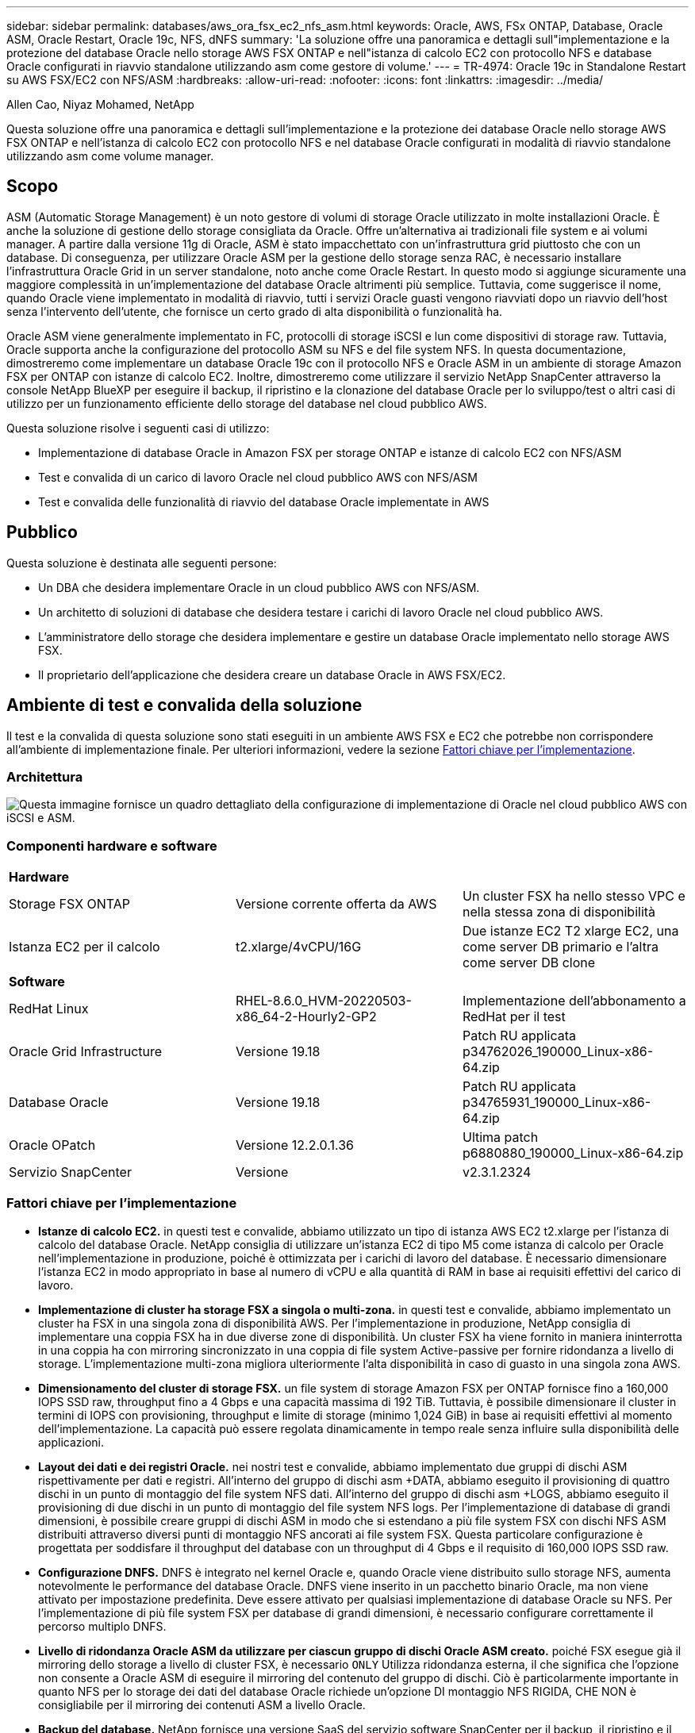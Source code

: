 ---
sidebar: sidebar 
permalink: databases/aws_ora_fsx_ec2_nfs_asm.html 
keywords: Oracle, AWS, FSx ONTAP, Database, Oracle ASM, Oracle Restart, Oracle 19c, NFS, dNFS 
summary: 'La soluzione offre una panoramica e dettagli sull"implementazione e la protezione del database Oracle nello storage AWS FSX ONTAP e nell"istanza di calcolo EC2 con protocollo NFS e database Oracle configurati in riavvio standalone utilizzando asm come gestore di volume.' 
---
= TR-4974: Oracle 19c in Standalone Restart su AWS FSX/EC2 con NFS/ASM
:hardbreaks:
:allow-uri-read: 
:nofooter: 
:icons: font
:linkattrs: 
:imagesdir: ../media/


Allen Cao, Niyaz Mohamed, NetApp

[role="lead"]
Questa soluzione offre una panoramica e dettagli sull'implementazione e la protezione dei database Oracle nello storage AWS FSX ONTAP e nell'istanza di calcolo EC2 con protocollo NFS e nel database Oracle configurati in modalità di riavvio standalone utilizzando asm come volume manager.



== Scopo

ASM (Automatic Storage Management) è un noto gestore di volumi di storage Oracle utilizzato in molte installazioni Oracle. È anche la soluzione di gestione dello storage consigliata da Oracle. Offre un'alternativa ai tradizionali file system e ai volumi manager. A partire dalla versione 11g di Oracle, ASM è stato impacchettato con un'infrastruttura grid piuttosto che con un database. Di conseguenza, per utilizzare Oracle ASM per la gestione dello storage senza RAC, è necessario installare l'infrastruttura Oracle Grid in un server standalone, noto anche come Oracle Restart. In questo modo si aggiunge sicuramente una maggiore complessità in un'implementazione del database Oracle altrimenti più semplice. Tuttavia, come suggerisce il nome, quando Oracle viene implementato in modalità di riavvio, tutti i servizi Oracle guasti vengono riavviati dopo un riavvio dell'host senza l'intervento dell'utente, che fornisce un certo grado di alta disponibilità o funzionalità ha.

Oracle ASM viene generalmente implementato in FC, protocolli di storage iSCSI e lun come dispositivi di storage raw. Tuttavia, Oracle supporta anche la configurazione del protocollo ASM su NFS e del file system NFS. In questa documentazione, dimostreremo come implementare un database Oracle 19c con il protocollo NFS e Oracle ASM in un ambiente di storage Amazon FSX per ONTAP con istanze di calcolo EC2. Inoltre, dimostreremo come utilizzare il servizio NetApp SnapCenter attraverso la console NetApp BlueXP per eseguire il backup, il ripristino e la clonazione del database Oracle per lo sviluppo/test o altri casi di utilizzo per un funzionamento efficiente dello storage del database nel cloud pubblico AWS.

Questa soluzione risolve i seguenti casi di utilizzo:

* Implementazione di database Oracle in Amazon FSX per storage ONTAP e istanze di calcolo EC2 con NFS/ASM
* Test e convalida di un carico di lavoro Oracle nel cloud pubblico AWS con NFS/ASM
* Test e convalida delle funzionalità di riavvio del database Oracle implementate in AWS




== Pubblico

Questa soluzione è destinata alle seguenti persone:

* Un DBA che desidera implementare Oracle in un cloud pubblico AWS con NFS/ASM.
* Un architetto di soluzioni di database che desidera testare i carichi di lavoro Oracle nel cloud pubblico AWS.
* L'amministratore dello storage che desidera implementare e gestire un database Oracle implementato nello storage AWS FSX.
* Il proprietario dell'applicazione che desidera creare un database Oracle in AWS FSX/EC2.




== Ambiente di test e convalida della soluzione

Il test e la convalida di questa soluzione sono stati eseguiti in un ambiente AWS FSX e EC2 che potrebbe non corrispondere all'ambiente di implementazione finale. Per ulteriori informazioni, vedere la sezione <<Fattori chiave per l'implementazione>>.



=== Architettura

image:aws_ora_fsx_ec2_nfs_asm_architecture.png["Questa immagine fornisce un quadro dettagliato della configurazione di implementazione di Oracle nel cloud pubblico AWS con iSCSI e ASM."]



=== Componenti hardware e software

[cols="33%, 33%, 33%"]
|===


3+| *Hardware* 


| Storage FSX ONTAP | Versione corrente offerta da AWS | Un cluster FSX ha nello stesso VPC e nella stessa zona di disponibilità 


| Istanza EC2 per il calcolo | t2.xlarge/4vCPU/16G | Due istanze EC2 T2 xlarge EC2, una come server DB primario e l'altra come server DB clone 


3+| *Software* 


| RedHat Linux | RHEL-8.6.0_HVM-20220503-x86_64-2-Hourly2-GP2 | Implementazione dell'abbonamento a RedHat per il test 


| Oracle Grid Infrastructure | Versione 19.18 | Patch RU applicata p34762026_190000_Linux-x86-64.zip 


| Database Oracle | Versione 19.18 | Patch RU applicata p34765931_190000_Linux-x86-64.zip 


| Oracle OPatch | Versione 12.2.0.1.36 | Ultima patch p6880880_190000_Linux-x86-64.zip 


| Servizio SnapCenter | Versione | v2.3.1.2324 
|===


=== Fattori chiave per l'implementazione

* *Istanze di calcolo EC2.* in questi test e convalide, abbiamo utilizzato un tipo di istanza AWS EC2 t2.xlarge per l'istanza di calcolo del database Oracle. NetApp consiglia di utilizzare un'istanza EC2 di tipo M5 come istanza di calcolo per Oracle nell'implementazione in produzione, poiché è ottimizzata per i carichi di lavoro del database. È necessario dimensionare l'istanza EC2 in modo appropriato in base al numero di vCPU e alla quantità di RAM in base ai requisiti effettivi del carico di lavoro.
* *Implementazione di cluster ha storage FSX a singola o multi-zona.* in questi test e convalide, abbiamo implementato un cluster ha FSX in una singola zona di disponibilità AWS. Per l'implementazione in produzione, NetApp consiglia di implementare una coppia FSX ha in due diverse zone di disponibilità. Un cluster FSX ha viene fornito in maniera ininterrotta in una coppia ha con mirroring sincronizzato in una coppia di file system Active-passive per fornire ridondanza a livello di storage. L'implementazione multi-zona migliora ulteriormente l'alta disponibilità in caso di guasto in una singola zona AWS.
* *Dimensionamento del cluster di storage FSX.* un file system di storage Amazon FSX per ONTAP fornisce fino a 160,000 IOPS SSD raw, throughput fino a 4 Gbps e una capacità massima di 192 TiB. Tuttavia, è possibile dimensionare il cluster in termini di IOPS con provisioning, throughput e limite di storage (minimo 1,024 GiB) in base ai requisiti effettivi al momento dell'implementazione. La capacità può essere regolata dinamicamente in tempo reale senza influire sulla disponibilità delle applicazioni.
* *Layout dei dati e dei registri Oracle.* nei nostri test e convalide, abbiamo implementato due gruppi di dischi ASM rispettivamente per dati e registri. All'interno del gruppo di dischi asm +DATA, abbiamo eseguito il provisioning di quattro dischi in un punto di montaggio del file system NFS dati. All'interno del gruppo di dischi asm +LOGS, abbiamo eseguito il provisioning di due dischi in un punto di montaggio del file system NFS logs. Per l'implementazione di database di grandi dimensioni, è possibile creare gruppi di dischi ASM in modo che si estendano a più file system FSX con dischi NFS ASM distribuiti attraverso diversi punti di montaggio NFS ancorati ai file system FSX. Questa particolare configurazione è progettata per soddisfare il throughput del database con un throughput di 4 Gbps e il requisito di 160,000 IOPS SSD raw.
* *Configurazione DNFS.* DNFS è integrato nel kernel Oracle e, quando Oracle viene distribuito sullo storage NFS, aumenta notevolmente le performance del database Oracle. DNFS viene inserito in un pacchetto binario Oracle, ma non viene attivato per impostazione predefinita. Deve essere attivato per qualsiasi implementazione di database Oracle su NFS. Per l'implementazione di più file system FSX per database di grandi dimensioni, è necessario configurare correttamente il percorso multiplo DNFS.
* *Livello di ridondanza Oracle ASM da utilizzare per ciascun gruppo di dischi Oracle ASM creato.* poiché FSX esegue già il mirroring dello storage a livello di cluster FSX, è necessario `ONLY` Utilizza ridondanza esterna, il che significa che l'opzione non consente a Oracle ASM di eseguire il mirroring del contenuto del gruppo di dischi. Ciò è particolarmente importante in quanto NFS per lo storage dei dati del database Oracle richiede un'opzione DI montaggio NFS RIGIDA, CHE NON è consigliabile per il mirroring dei contenuti ASM a livello Oracle.
* *Backup del database.* NetApp fornisce una versione SaaS del servizio software SnapCenter per il backup, il ripristino e il cloning del database nel cloud, disponibile tramite l'interfaccia utente della console NetApp BlueXP. NetApp consiglia di implementare un servizio di questo tipo per ottenere backup snapshot rapidi (in meno di un minuto), ripristino rapido (in pochi minuti) del database e cloning del database.




== Implementazione della soluzione

La sezione seguente fornisce le procedure di implementazione passo-passo.



=== Prerequisiti per l'implementazione

[%collapsible]
====
L'implementazione richiede i seguenti prerequisiti.

. È stato impostato un account AWS e sono stati creati i segmenti VPC e di rete necessari all'interno dell'account AWS.
. Dalla console AWS EC2, è necessario implementare due istanze EC2 Linux, una come server Oracle DB primario e un server DB di destinazione clone alternativo opzionale. Per ulteriori informazioni sulla configurazione dell'ambiente, vedere il diagramma dell'architettura nella sezione precedente. Esaminare anche il link:https://docs.aws.amazon.com/AWSEC2/latest/UserGuide/concepts.html["Guida utente per istanze Linux"^] per ulteriori informazioni.
. Dalla console AWS EC2, implementare Amazon FSX per cluster ha di storage ONTAP per ospitare i volumi di database Oracle. Se non si ha familiarità con l'implementazione dello storage FSX, consultare la documentazione link:https://docs.aws.amazon.com/fsx/latest/ONTAPGuide/creating-file-systems.html["Creazione di FSX per file system ONTAP"^] per istruzioni dettagliate.
. I passaggi 2 e 3 possono essere eseguiti utilizzando il seguente toolkit di automazione Terraform, che crea un'istanza EC2 denominata `ora_01` E un file system FSX denominato `fsx_01`. Prima dell'esecuzione, rivedere attentamente le istruzioni e modificare le variabili in base all'ambiente in uso.
+
....
git clone https://github.com/NetApp-Automation/na_aws_fsx_ec2_deploy.git
....



NOTE: Assicurarsi di aver allocato almeno 50 G nel volume root dell'istanza EC2 per avere spazio sufficiente per la fase dei file di installazione Oracle.

====


=== Configurazione del kernel dell'istanza EC2

[%collapsible]
====
Con i prerequisiti forniti, accedere all'istanza EC2 come ec2-user e sudo to root user per configurare il kernel Linux per l'installazione di Oracle.

. Creare una directory di staging `/tmp/archive` e impostare `777` permesso.
+
....
mkdir /tmp/archive

chmod 777 /tmp/archive
....
. Scaricare e preparare i file di installazione binari Oracle e gli altri file rpm richiesti su `/tmp/archive` directory.
+
Consultare il seguente elenco di file di installazione da indicare in `/tmp/archive` Sull'istanza EC2.

+
....
[ec2-user@ip-172-30-15-58 ~]$ ls -l /tmp/archive
total 10537316
-rw-rw-r--. 1 ec2-user ec2-user      19112 Mar 21 15:57 compat-libcap1-1.10-7.el7.x86_64.rpm
-rw-rw-r--  1 ec2-user ec2-user 3059705302 Mar 21 22:01 LINUX.X64_193000_db_home.zip
-rw-rw-r--  1 ec2-user ec2-user 2889184573 Mar 21 21:09 LINUX.X64_193000_grid_home.zip
-rw-rw-r--. 1 ec2-user ec2-user     589145 Mar 21 15:56 netapp_linux_unified_host_utilities-7-1.x86_64.rpm
-rw-rw-r--. 1 ec2-user ec2-user      31828 Mar 21 15:55 oracle-database-preinstall-19c-1.0-2.el8.x86_64.rpm
-rw-rw-r--  1 ec2-user ec2-user 2872741741 Mar 21 22:31 p34762026_190000_Linux-x86-64.zip
-rw-rw-r--  1 ec2-user ec2-user 1843577895 Mar 21 22:32 p34765931_190000_Linux-x86-64.zip
-rw-rw-r--  1 ec2-user ec2-user  124347218 Mar 21 22:33 p6880880_190000_Linux-x86-64.zip
-rw-r--r--  1 ec2-user ec2-user     257136 Mar 22 16:25 policycoreutils-python-utils-2.9-9.el8.noarch.rpm
....
. Installare Oracle 19c preinstallare RPM, che soddisfa la maggior parte dei requisiti di configurazione del kernel.
+
....
yum install /tmp/archive/oracle-database-preinstall-19c-1.0-2.el8.x86_64.rpm
....
. Scaricare e installare il file mancante `compat-libcap1` In Linux 8.
+
....
yum install /tmp/archive/compat-libcap1-1.10-7.el7.x86_64.rpm
....
. Da NetApp, scaricare e installare le utility host di NetApp.
+
....
yum install /tmp/archive/netapp_linux_unified_host_utilities-7-1.x86_64.rpm
....
. Installare `policycoreutils-python-utils`, Non disponibile nell'istanza EC2.
+
....
yum install /tmp/archive/policycoreutils-python-utils-2.9-9.el8.noarch.rpm
....
. Installare la versione 1.8 di JDK aperta.
+
....
yum install java-1.8.0-openjdk.x86_64
....
. Installare nfs-utils.
+
....
yum install nfs-utils
....
. Disattiva gli hugepage trasparenti nel sistema corrente.
+
....
echo never > /sys/kernel/mm/transparent_hugepage/enabled
echo never > /sys/kernel/mm/transparent_hugepage/defrag
....
+
Aggiungere le seguenti righe in `/etc/rc.local` per disattivare `transparent_hugepage` dopo il riavvio:

+
....
  # Disable transparent hugepages
          if test -f /sys/kernel/mm/transparent_hugepage/enabled; then
            echo never > /sys/kernel/mm/transparent_hugepage/enabled
          fi
          if test -f /sys/kernel/mm/transparent_hugepage/defrag; then
            echo never > /sys/kernel/mm/transparent_hugepage/defrag
          fi
....
. Disattiva selinux cambiando `SELINUX=enforcing` a. `SELINUX=disabled`. Per rendere effettiva la modifica, è necessario riavviare l'host.
+
....
vi /etc/sysconfig/selinux
....
. Aggiungere le seguenti righe a. `limit.conf` per impostare il limite del descrittore di file e la dimensione dello stack senza virgolette `" "`.
+
....
vi /etc/security/limits.conf
  "*               hard    nofile          65536"
  "*               soft    stack           10240"
....
. Aggiungere spazio di swap all'istanza EC2 seguendo questa istruzione: link:https://aws.amazon.com/premiumsupport/knowledge-center/ec2-memory-swap-file/["Come si alloca la memoria per lavorare come spazio di swap in un'istanza Amazon EC2 utilizzando un file di swap?"^] La quantità esatta di spazio da aggiungere dipende dalle dimensioni della RAM fino a 16 G.
. Aggiungere il gruppo ASM da utilizzare per il gruppo sysasm asm
+
....
groupadd asm
....
. Modificare l'utente oracle per aggiungere ASM come gruppo secondario (l'utente oracle dovrebbe essere stato creato dopo l'installazione di RPM preinstallata da Oracle).
+
....
usermod -a -G asm oracle
....
. Riavviare l'istanza EC2.


====


=== Provisioning ed esportazione di volumi NFS da montare sull'host dell'istanza EC2

[%collapsible]
====
Provisioning di tre volumi dalla riga di comando tramite login al cluster FSX tramite ssh come utente fsxadmin con IP di gestione del cluster FSX per ospitare file binari, dati e log del database Oracle.

. Accedere al cluster FSX tramite SSH come utente fsxadmin.
+
....
ssh fsxadmin@172.30.15.53
....
. Eseguire il seguente comando per creare un volume per il binario Oracle.
+
....
vol create -volume ora_01_biny -aggregate aggr1 -size 50G -state online  -type RW -junction-path /ora_01_biny -snapshot-policy none -tiering-policy snapshot-only
....
. Eseguire il seguente comando per creare un volume per i dati Oracle.
+
....
vol create -volume ora_01_data -aggregate aggr1 -size 100G -state online  -type RW -junction-path /ora_01_data -snapshot-policy none -tiering-policy snapshot-only
....
. Eseguire il seguente comando per creare un volume per i registri Oracle.
+
....
vol create -volume ora_01_logs -aggregate aggr1 -size 100G -state online  -type RW -junction-path /ora_01_logs -snapshot-policy none -tiering-policy snapshot-only
....
. Convalidare i volumi DB creati.
+
....
vol show
....
+
Si prevede che ciò restituisca:

+
....
FsxId02ad7bf3476b741df::> vol show
  (vol show)
FsxId06c3c8b2a7bd56458::> vol show
Vserver   Volume       Aggregate    State      Type       Size  Available Used%
--------- ------------ ------------ ---------- ---- ---------- ---------- -----
svm_ora   ora_01_biny  aggr1        online     RW         50GB    47.50GB    0%
svm_ora   ora_01_data  aggr1        online     RW        100GB    95.00GB    0%
svm_ora   ora_01_logs  aggr1        online     RW        100GB    95.00GB    0%
svm_ora   svm_ora_root aggr1        online     RW          1GB    972.1MB    0%
4 entries were displayed.
....


====


=== Configurazione dello storage del database

[%collapsible]
====
A questo punto, importare e configurare lo storage FSX per l'infrastruttura grid Oracle e l'installazione del database sull'host dell'istanza EC2.

. Accedere all'istanza EC2 tramite SSH come ec2-user con la chiave SSH e l'indirizzo IP dell'istanza EC2.
+
....
ssh -i ora_01.pem ec2-user@172.30.15.58
....
. Creare la directory /u01 per montare il file system binario Oracle
+
....
sudo mkdir /u01
....
. Montare il volume binario su `/u01`, Modificato con l'indirizzo IP LIF NFS FSX. Se hai implementato il cluster FSX tramite il toolkit di automazione NetApp, l'indirizzo IP lif NFS del server di storage virtuale FSX verrà elencato nell'output alla fine dell'esecuzione del provisioning delle risorse. In caso contrario, può essere recuperato dall'interfaccia utente della console AWS FSX.
+
....
sudo mount -t nfs 172.30.15.19:/ora_01_biny /u01 -o rw,bg,hard,vers=3,proto=tcp,timeo=600,rsize=65536,wsize=65536
....
. Cambiare `/u01` Montare la proprietà dei punti all'utente Oracle e al gruppo primario associato.
+
....
sudo chown oracle:oinstall /u01
....
. Creare la directory /oradata per montare il file system di dati Oracle
+
....
sudo mkdir /oradata
....
. Montare il volume di dati su `/oradata`, Modificato con l'indirizzo IP LIF NFS FSX
+
....
sudo mount -t nfs 172.30.15.19:/ora_01_data /oradata -o rw,bg,hard,vers=3,proto=tcp,timeo=600,rsize=65536,wsize=65536
....
. Cambiare `/oradata` Montare la proprietà dei punti all'utente Oracle e al gruppo primario associato.
+
....
sudo chown oracle:oinstall /oradata
....
. Creare la directory /oralogs per montare il file system Oracle logs
+
....
sudo mkdir /oralogs
....
. Montare il volume di log su `/oralogs`, Modificato con l'indirizzo IP LIF NFS FSX
+
....
sudo mount -t nfs 172.30.15.19:/ora_01_logs /oralogs -o rw,bg,hard,vers=3,proto=tcp,timeo=600,rsize=65536,wsize=65536
....
. Cambiare `/oralogs` Montare la proprietà dei punti all'utente Oracle e al gruppo primario associato.
+
....
sudo chown oracle:oinstall /oralogs
....
. Aggiungere un punto di montaggio a. `/etc/fstab`.
+
....
sudo vi /etc/fstab
....
+
Aggiungere la seguente riga.

+
....
172.30.15.19:/ora_01_biny       /u01            nfs     rw,bg,hard,vers=3,proto=tcp,timeo=600,rsize=65536,wsize=65536   0       0
172.30.15.19:/ora_01_data       /oradata        nfs     rw,bg,hard,vers=3,proto=tcp,timeo=600,rsize=65536,wsize=65536   0       0
172.30.15.19:/ora_01_logs       /oralogs        nfs     rw,bg,hard,vers=3,proto=tcp,timeo=600,rsize=65536,wsize=65536   0       0

....
. sudo per l'utente oracle, creare cartelle asm per memorizzare i file di disco asm
+
....
sudo su
su - oracle
mkdir /oradata/asm
mkdir /oralogs/asm
....
. In qualità di utente oracle, creare file di dischi dati asm e modificare il numero in modo che corrisponda alle dimensioni del disco con le dimensioni del blocco.
+
....
dd if=/dev/zero of=/oradata/asm/nfs_data_disk01 bs=1M count=20480 oflag=direct
dd if=/dev/zero of=/oradata/asm/nfs_data_disk02 bs=1M count=20480 oflag=direct
dd if=/dev/zero of=/oradata/asm/nfs_data_disk03 bs=1M count=20480 oflag=direct
dd if=/dev/zero of=/oradata/asm/nfs_data_disk04 bs=1M count=20480 oflag=direct
....
. Come utente root, modificare l'autorizzazione del file del disco dati su 640
+
....
chmod 640 /oradata/asm/*
....
. IN QUALITÀ di utente oracle, creare file di dischi di log asm, modificarli in Conteggio in modo che corrispondano alle dimensioni del disco con le dimensioni del blocco.
+
....
dd if=/dev/zero of=/oralogs/asm/nfs_logs_disk01 bs=1M count=40960 oflag=direct
dd if=/dev/zero of=/oralogs/asm/nfs_logs_disk02 bs=1M count=40960 oflag=direct
....
. In qualità di utente root, modificare l'autorizzazione del file del disco di log in 640
+
....
chmod 640 /oralogs/asm/*
....
. Riavviare l'host dell'istanza EC2.


====


=== Installazione dell'infrastruttura grid Oracle

[%collapsible]
====
. Accedere all'istanza EC2 come ec2-user tramite SSH e abilitare l'autenticazione della password senza commenti `PasswordAuthentication yes` e poi commentando `PasswordAuthentication no`.
+
....
sudo vi /etc/ssh/sshd_config
....
. Riavviare il servizio sshd.
+
....
sudo systemctl restart sshd
....
. Reimpostare la password utente Oracle.
+
....
sudo passwd oracle
....
. Accedere come utente proprietario del software Oracle Restart (oracle). Creare una directory Oracle come segue:
+
....
mkdir -p /u01/app/oracle
mkdir -p /u01/app/oraInventory
....
. Modificare l'impostazione delle autorizzazioni per la directory.
+
....
chmod -R 775 /u01/app
....
. Creare una home directory grid e modificarla.
+
....
mkdir -p /u01/app/oracle/product/19.0.0/grid
cd /u01/app/oracle/product/19.0.0/grid
....
. Decomprimere i file di installazione della griglia.
+
....
unzip -q /tmp/archive/LINUX.X64_193000_grid_home.zip
....
. Dalla pagina iniziale della griglia, eliminare `OPatch` directory.
+
....
rm -rf OPatch
....
. Dalla pagina iniziale della griglia, copia `p6880880_190000_Linux-x86-64.zip` a grid_home, quindi decomprimerlo.
+
....
cp /tmp/archive/p6880880_190000_Linux-x86-64.zip .
unzip p6880880_190000_Linux-x86-64.zip
....
. Da Grid home, revisionare `cv/admin/cvu_config`, annullare il commento e sostituire `CV_ASSUME_DISTID=OEL5` con `CV_ASSUME_DISTID=OL7`.
+
....
vi cv/admin/cvu_config
....
. Preparare un `gridsetup.rsp` file per l'installazione automatica e inserire il file rsp in `/tmp/archive` directory. Il file rsp deve riguardare le sezioni A, B e G con le seguenti informazioni:
+
....
INVENTORY_LOCATION=/u01/app/oraInventory
oracle.install.option=HA_CONFIG
ORACLE_BASE=/u01/app/oracle
oracle.install.asm.OSDBA=dba
oracle.install.asm.OSOPER=oper
oracle.install.asm.OSASM=asm
oracle.install.asm.SYSASMPassword="SetPWD"
oracle.install.asm.diskGroup.name=DATA
oracle.install.asm.diskGroup.redundancy=EXTERNAL
oracle.install.asm.diskGroup.AUSize=4
oracle.install.asm.diskGroup.disks=/oradata/asm/*,/oralogs/asm/*
oracle.install.asm.diskGroup.diskDiscoveryString=/oradata/asm/nfs_data_disk01,/oradata/asm/nfs_data_disk02,/oradata/asm/nfs_data_disk03,/oradata/asm/nfs_data_disk04
oracle.install.asm.monitorPassword="SetPWD"
oracle.install.asm.configureAFD=false
....
. Accedere all'istanza EC2 come utente root.
. Installare `cvuqdisk-1.0.10-1.rpm`.
+
....
rpm -ivh /u01/app/oracle/product/19.0.0/grid/cv/rpm/cvuqdisk-1.0.10-1.rpm
....
. Accedere all'istanza EC2 come utente Oracle ed estrarre la patch in `/tmp/archive` cartella.
+
....
unzip p34762026_190000_Linux-x86-64.zip
....
. Da Grid home /u01/app/oracle/product/19.0.0/grid e in qualità di utente oracle, avviare `gridSetup.sh` per l'installazione dell'infrastruttura grid.
+
....
 ./gridSetup.sh -applyRU /tmp/archive/34762026/ -silent -responseFile /tmp/archive/gridsetup.rsp
....
+
Ignorare gli avvisi relativi ai gruppi errati per l'infrastruttura grid. Stiamo utilizzando un singolo utente Oracle per gestire Oracle Restart, quindi questo è previsto.

. Come utente root, eseguire i seguenti script:
+
....
/u01/app/oraInventory/orainstRoot.sh

/u01/app/oracle/product/19.0.0/grid/root.sh
....
. In qualità di utente Oracle, eseguire il seguente comando per completare la configurazione:
+
....
/u01/app/oracle/product/19.0.0/grid/gridSetup.sh -executeConfigTools -responseFile /tmp/archive/gridsetup.rsp -silent
....
. In qualità di utente Oracle, creare il gruppo di dischi DEI LOG.
+
....
bin/asmca -silent -sysAsmPassword 'yourPWD' -asmsnmpPassword 'yourPWD' -createDiskGroup -diskGroupName LOGS -disk '/oralogs/asm/nfs_logs_disk*' -redundancy EXTERNAL -au_size 4
....
. In qualità di utente Oracle, convalidare i servizi Grid dopo la configurazione dell'installazione.
+
....
bin/crsctl stat res -t
+
Name                Target  State        Server                   State details
Local Resources
ora.DATA.dg         ONLINE  ONLINE       ip-172-30-15-58          STABLE
ora.LISTENER.lsnr   ONLINE  ONLINE       ip-172-30-15-58          STABLE
ora.LOGS.dg         ONLINE  ONLINE       ip-172-30-15-58          STABLE
ora.asm             ONLINE  ONLINE       ip-172-30-15-58          Started,STABLE
ora.ons             OFFLINE OFFLINE      ip-172-30-15-58          STABLE
Cluster Resources
ora.cssd            ONLINE  ONLINE       ip-172-30-15-58          STABLE
ora.diskmon         OFFLINE OFFLINE                               STABLE
ora.driver.afd      ONLINE  ONLINE       ip-172-30-15-58          STABLE
ora.evmd            ONLINE  ONLINE       ip-172-30-15-58          STABLE
....


====


=== Installazione del database Oracle

[%collapsible]
====
. Accedere come utente Oracle e annullare l'impostazione `$ORACLE_HOME` e. `$ORACLE_SID` se è impostato.
+
....
unset ORACLE_HOME
unset ORACLE_SID
....
. Creare la home directory Oracle DB e modificarla.
+
....
mkdir /u01/app/oracle/product/19.0.0/db1
cd /u01/app/oracle/product/19.0.0/db1
....
. Decomprimere i file di installazione di Oracle DB.
+
....
unzip -q /tmp/archive/LINUX.X64_193000_db_home.zip
....
. Dalla home page del database, eliminare `OPatch` directory.
+
....
rm -rf OPatch
....
. Da DB home, copia `p6880880_190000_Linux-x86-64.zip` a. `grid_home`e quindi decomprimerlo.
+
....
cp /tmp/archive/p6880880_190000_Linux-x86-64.zip .
unzip p6880880_190000_Linux-x86-64.zip
....
. Da DB home, revisionare `cv/admin/cvu_config`, e rimuovere i commenti e sostituire `CV_ASSUME_DISTID=OEL5` con `CV_ASSUME_DISTID=OL7`.
+
....
vi cv/admin/cvu_config
....
. Dal `/tmp/archive` Decomprimere la patch DB 19.18 RU.
+
....
unzip p34765931_190000_Linux-x86-64.zip
....
. Preparare il file rsp di installazione automatica del DB in `/tmp/archive/dbinstall.rsp` directory con i seguenti valori:
+
....
oracle.install.option=INSTALL_DB_SWONLY
UNIX_GROUP_NAME=oinstall
INVENTORY_LOCATION=/u01/app/oraInventory
ORACLE_HOME=/u01/app/oracle/product/19.0.0/db1
ORACLE_BASE=/u01/app/oracle
oracle.install.db.InstallEdition=EE
oracle.install.db.OSDBA_GROUP=dba
oracle.install.db.OSOPER_GROUP=oper
oracle.install.db.OSBACKUPDBA_GROUP=oper
oracle.install.db.OSDGDBA_GROUP=dba
oracle.install.db.OSKMDBA_GROUP=dba
oracle.install.db.OSRACDBA_GROUP=dba
oracle.install.db.rootconfig.executeRootScript=false
....
. Da db1 home /u01/app/oracle/product/19.0.0/db1, eseguire l'installazione automatica del DB solo software.
+
....
 ./runInstaller -applyRU /tmp/archive/34765931/ -silent -ignorePrereqFailure -responseFile /tmp/archive/dbinstall.rsp
....
. Come utente root, eseguire `root.sh` script dopo l'installazione solo software.
+
....
/u01/app/oracle/product/19.0.0/db1/root.sh
....
. In qualità di utente Oracle, creare il `dbca.rsp` file con le seguenti voci:
+
....
gdbName=db1.demo.netapp.com
sid=db1
createAsContainerDatabase=true
numberOfPDBs=3
pdbName=db1_pdb
useLocalUndoForPDBs=true
pdbAdminPassword="yourPWD"
templateName=General_Purpose.dbc
sysPassword="yourPWD"
systemPassword="yourPWD"
dbsnmpPassword="yourPWD"
storageType=ASM
diskGroupName=DATA
characterSet=AL32UTF8
nationalCharacterSet=AL16UTF16
listeners=LISTENER
databaseType=MULTIPURPOSE
automaticMemoryManagement=false
totalMemory=8192
....
+

NOTE: Impostare la memoria totale in base alla memoria disponibile nell'host dell'istanza EC2. Oracle alloca il 75% di `totalMemory` Alla SGA dell'istanza del DB o alla cache del buffer.

. In qualità di utente Oracle, Lauch DB Creation with dbca.
+
....
bin/dbca -silent -createDatabase -responseFile /tmp/archive/dbca.rsp

output:
Prepare for db operation
7% complete
Registering database with Oracle Restart
11% complete
Copying database files
33% complete
Creating and starting Oracle instance
35% complete
38% complete
42% complete
45% complete
48% complete
Completing Database Creation
53% complete
55% complete
56% complete
Creating Pluggable Databases
60% complete
64% complete
69% complete
78% complete
Executing Post Configuration Actions
100% complete
Database creation complete. For details check the logfiles at:
 /u01/app/oracle/cfgtoollogs/dbca/db1.
Database Information:
Global Database Name:db1.demo.netapp.com
System Identifier(SID):db1
Look at the log file "/u01/app/oracle/cfgtoollogs/dbca/db1/db1.log" for further details.
....
. In qualità di utente Oracle, convalidare i servizi Oracle Restart ha dopo la creazione del DB.
+
....
[oracle@ip-172-30-15-58 db1]$ ../grid/bin/crsctl stat res -t
--------------------------------------------------------------------------------
Name           Target  State        Server                   State details
--------------------------------------------------------------------------------
Local Resources
--------------------------------------------------------------------------------
ora.DATA.dg
               ONLINE  ONLINE       ip-172-30-15-58          STABLE
ora.LISTENER.lsnr
               ONLINE  ONLINE       ip-172-30-15-58          STABLE
ora.LOGS.dg
               ONLINE  ONLINE       ip-172-30-15-58          STABLE
ora.asm
               ONLINE  ONLINE       ip-172-30-15-58          Started,STABLE
ora.ons
               OFFLINE OFFLINE      ip-172-30-15-58          STABLE
--------------------------------------------------------------------------------
Cluster Resources
--------------------------------------------------------------------------------
ora.cssd
      1        ONLINE  ONLINE       ip-172-30-15-58          STABLE
ora.db1.db
      1        ONLINE  ONLINE       ip-172-30-15-58          Open,HOME=/u01/app/o
                                                             racle/product/19.0.0
                                                             /db1,STABLE
ora.diskmon
      1        OFFLINE OFFLINE                               STABLE
ora.evmd
      1        ONLINE  ONLINE       ip-172-30-15-58          STABLE
--------------------------------------------------------------------------------
[oracle@ip-172-30-15-58 db1]$

....
. Impostare l'utente Oracle `.bash_profile`.
+
....
vi ~/.bash_profile
....
. Aggiungere le seguenti voci:
+
....
export ORACLE_HOME=/u01/app/oracle/product/19.0.0/db1
export ORACLE_SID=db1
export PATH=$PATH:$ORACLE_HOME/bin
alias asm='export ORACLE_HOME=/u01/app/oracle/product/19.0.0/grid;export ORACLE_SID=+ASM;export PATH=$PATH:$ORACLE_HOME/bin'
....
. Convalidare il CDB/PDB creato.
+
....
. ~/.bash_profile

sqlplus / as sysdba

SQL> select name, open_mode from v$database;

NAME      OPEN_MODE

DB1       READ WRITE

SQL> select name from v$datafile;

NAME

+DATA/DB1/DATAFILE/system.256.1132176177
+DATA/DB1/DATAFILE/sysaux.257.1132176221
+DATA/DB1/DATAFILE/undotbs1.258.1132176247
+DATA/DB1/86B637B62FE07A65E053F706E80A27CA/DATAFILE/system.265.1132177009
+DATA/DB1/86B637B62FE07A65E053F706E80A27CA/DATAFILE/sysaux.266.1132177009
+DATA/DB1/DATAFILE/users.259.1132176247
+DATA/DB1/86B637B62FE07A65E053F706E80A27CA/DATAFILE/undotbs1.267.1132177009
+DATA/DB1/F7852758DCD6B800E0533A0F1EAC1DC6/DATAFILE/system.271.1132177853
+DATA/DB1/F7852758DCD6B800E0533A0F1EAC1DC6/DATAFILE/sysaux.272.1132177853
+DATA/DB1/F7852758DCD6B800E0533A0F1EAC1DC6/DATAFILE/undotbs1.270.1132177853
+DATA/DB1/F7852758DCD6B800E0533A0F1EAC1DC6/DATAFILE/users.274.1132177871

NAME

+DATA/DB1/F785288BBCD1BA78E0533A0F1EACCD6F/DATAFILE/system.276.1132177871
+DATA/DB1/F785288BBCD1BA78E0533A0F1EACCD6F/DATAFILE/sysaux.277.1132177871
+DATA/DB1/F785288BBCD1BA78E0533A0F1EACCD6F/DATAFILE/undotbs1.275.1132177871
+DATA/DB1/F785288BBCD1BA78E0533A0F1EACCD6F/DATAFILE/users.279.1132177889
+DATA/DB1/F78529A14DD8BB18E0533A0F1EACB8ED/DATAFILE/system.281.1132177889
+DATA/DB1/F78529A14DD8BB18E0533A0F1EACB8ED/DATAFILE/sysaux.282.1132177889
+DATA/DB1/F78529A14DD8BB18E0533A0F1EACB8ED/DATAFILE/undotbs1.280.1132177889
+DATA/DB1/F78529A14DD8BB18E0533A0F1EACB8ED/DATAFILE/users.284.1132177907

19 rows selected.

SQL> show pdbs

    CON_ID CON_NAME                       OPEN MODE  RESTRICTED

         2 PDB$SEED                       READ ONLY  NO
         3 DB1_PDB1                       READ WRITE NO
         4 DB1_PDB2                       READ WRITE NO
         5 DB1_PDB3                       READ WRITE NO
SQL>
....
. In qualità di utente oracle, passare alla home directory del database Oracle /u01/app/oracle/product/19.0.0/db1 e attivare DNFS
+
....
cd /u01/app/oracle/product/19.0.0/db1

mkdir rdbms/lib/odm

cp lib/libnfsodm19.so rdbms/lib/odm/
....
. Configurare il file oranfstab in ORACLE_HOME
+
....
vi $ORACLE_HOME/dbs/oranfstab

add following entries:

server: fsx_01
local: 172.30.15.58 path: 172.30.15.19
nfs_version: nfsv3
export: /ora_01_biny mount: /u01
export: /ora_01_data mount: /oradata
export: /ora_01_logs mount: /oralogs
....
. In qualità di utente oracle, accedere al database da sqlplus e impostare la dimensione e la posizione di ripristino del database sul gruppo di dischi +LOGS.
+
....

. ~/.bash_profile

sqlplus / as sysdba

alter system set db_recovery_file_dest_size = 80G scope=both;

alter system set db_recovery_file_dest = '+LOGS' scope=both;
....
. Attivare la modalità di log di archiviazione e riavviare l'istanza di Oracle DB
+
....

shutdown immediate;

startup mount;

alter database archivelog;

alter database open;

alter system switch logfile;

....
. Convalidare la modalità di log del DB e DNFS dopo il riavvio dell'istanza
+
....

SQL> select name, log_mode from v$database;

NAME      LOG_MODE
--------- ------------
DB1       ARCHIVELOG

SQL> select svrname, dirname from v$dnfs_servers;

SVRNAME
--------------------------------------------------------------------------------
DIRNAME
--------------------------------------------------------------------------------
fsx_01
/ora_01_data

fsx_01
/ora_01_biny

fsx_01
/ora_01_logs

....
. Validare Oracle ASM
+
....
[oracle@ip-172-30-15-58 db1]$ asm
[oracle@ip-172-30-15-58 db1]$ sqlplus / as sysasm

SQL*Plus: Release 19.0.0.0.0 - Production on Tue May 9 20:39:39 2023
Version 19.18.0.0.0

Copyright (c) 1982, 2022, Oracle.  All rights reserved.


Connected to:
Oracle Database 19c Enterprise Edition Release 19.0.0.0.0 - Production
Version 19.18.0.0.0

SQL> set lin 200
SQL> col path form a30
SQL> select name, path, header_status, mount_status, state from v$asm_disk;

NAME                           PATH                           HEADER_STATU MOUNT_S STATE
------------------------------ ------------------------------ ------------ ------- --------
DATA_0002                      /oradata/asm/nfs_data_disk01   MEMBER       CACHED  NORMAL
DATA_0000                      /oradata/asm/nfs_data_disk02   MEMBER       CACHED  NORMAL
DATA_0001                      /oradata/asm/nfs_data_disk03   MEMBER       CACHED  NORMAL
DATA_0003                      /oradata/asm/nfs_data_disk04   MEMBER       CACHED  NORMAL
LOGS_0000                      /oralogs/asm/nfs_logs_disk01   MEMBER       CACHED  NORMAL
LOGS_0001                      /oralogs/asm/nfs_logs_disk02   MEMBER       CACHED  NORMAL

6 rows selected.


SQL> select name, state, ALLOCATION_UNIT_SIZE, TOTAL_MB, FREE_MB from v$asm_diskgroup;

NAME                           STATE       ALLOCATION_UNIT_SIZE   TOTAL_MB    FREE_MB
------------------------------ ----------- -------------------- ---------- ----------
DATA                           MOUNTED                  4194304      81920      73536
LOGS                           MOUNTED                  4194304      81920      81640

This completes Oracle 19c version 19.18 Restart deployment on an Amazon FSx for ONTAP and EC2 compute instance with NFS/ASM. If desired, NetApp recommends relocating the Oracle control file and online log files to the +LOGS disk group.
....


====


=== Opzione di implementazione automatica

NetApp rilascerà un toolkit di implementazione della soluzione completamente automatizzato con Ansible per facilitare l'implementazione di questa soluzione. Verificare nuovamente la disponibilità del toolkit. Una volta rilasciato, verrà pubblicato un link qui.



== Backup, ripristino e clonazione del database Oracle con il servizio SnapCenter

Al momento, il database Oracle con opzione di storage NFS e ASM è supportato solo dal tradizionale strumento dell'interfaccia utente del server SnapCenter, vedere link:hybrid_dbops_snapcenter_usecases.html["Soluzioni di database per il cloud ibrido con SnapCenter"^] Per dettagli su backup, ripristino e cloning del database Oracle con il tool UI NetApp SnapCenter.



== Dove trovare ulteriori informazioni

Per ulteriori informazioni sulle informazioni descritte in questo documento, consultare i seguenti documenti e/o siti Web:

* Installazione di Oracle Grid Infrastructure per un server standalone con un'installazione di un nuovo database
+
link:https://docs.oracle.com/en/database/oracle/oracle-database/19/ladbi/installing-oracle-grid-infrastructure-for-a-standalone-server-with-a-new-database-installation.html#GUID-0B1CEE8C-C893-46AA-8A6A-7B5FAAEC72B3["https://docs.oracle.com/en/database/oracle/oracle-database/19/ladbi/installing-oracle-grid-infrastructure-for-a-standalone-server-with-a-new-database-installation.html#GUID-0B1CEE8C-C893-46AA-8A6A-7B5FAAEC72B3"^]

* Installazione e configurazione del database Oracle mediante i file di risposta
+
link:https://docs.oracle.com/en/database/oracle/oracle-database/19/ladbi/installing-and-configuring-oracle-database-using-response-files.html#GUID-D53355E9-E901-4224-9A2A-B882070EDDF7["https://docs.oracle.com/en/database/oracle/oracle-database/19/ladbi/installing-and-configuring-oracle-database-using-response-files.html#GUID-D53355E9-E901-4224-9A2A-B882070EDDF7"^]

* Amazon FSX per NetApp ONTAP
+
link:https://aws.amazon.com/fsx/netapp-ontap/["https://aws.amazon.com/fsx/netapp-ontap/"^]

* Amazon EC2
+
link:https://aws.amazon.com/pm/ec2/?trk=36c6da98-7b20-48fa-8225-4784bced9843&sc_channel=ps&s_kwcid=AL!4422!3!467723097970!e!!g!!aws%20ec2&ef_id=Cj0KCQiA54KfBhCKARIsAJzSrdqwQrghn6I71jiWzSeaT9Uh1-vY-VfhJixF-xnv5rWwn2S7RqZOTQ0aAh7eEALw_wcB:G:s&s_kwcid=AL!4422!3!467723097970!e!!g!!aws%20ec2["https://aws.amazon.com/pm/ec2/?trk=36c6da98-7b20-48fa-8225-4784bced9843&sc_channel=ps&s_kwcid=AL!4422!3!467723097970!e!!g!!aws%20ec2&ef_id=Cj0KCQiA54KfBhCKARIsAJzSrdqwQrghn6I71jiWzSeaT9Uh1-vY-VfhJixF-xnv5rWwn2S7RqZOTQ0aAh7eEALw_wcB:G:s&s_kwcid=AL!4422!3!467723097970!e!!g!!aws%20ec2"^]


